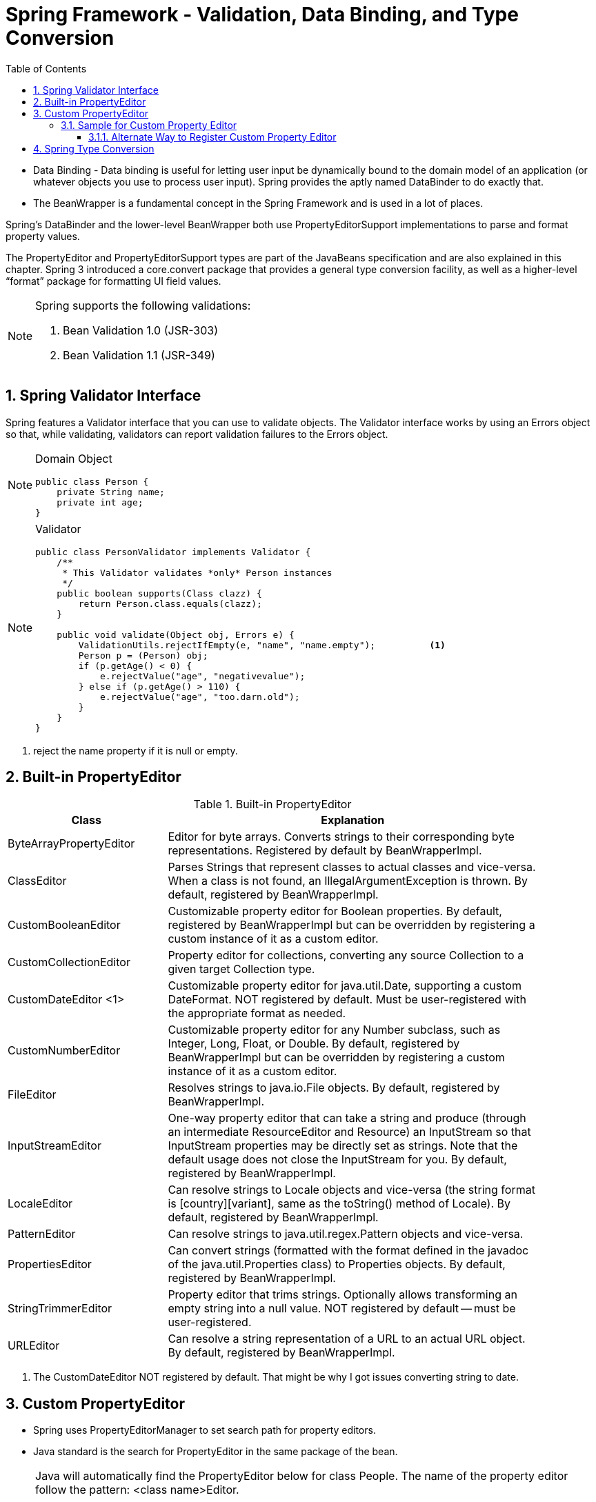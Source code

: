 = Spring Framework - Validation, Data Binding, and Type Conversion
:sectnums:
:toc:
:toclevels: 4
:toc-title: Table of Contents

* Data Binding - Data binding is useful for letting user input be dynamically bound to the domain model of an application (or whatever objects you use to process user input). Spring provides the aptly named DataBinder to do exactly that.
* The BeanWrapper is a fundamental concept in the Spring Framework and is used in a lot of places.

Spring’s DataBinder and the lower-level BeanWrapper both use PropertyEditorSupport implementations to parse and format property values.

The PropertyEditor and PropertyEditorSupport types are part of the JavaBeans specification and are also explained in this chapter. Spring 3 introduced a core.convert package that provides a general type conversion facility, as well as a higher-level “format” package for formatting UI field values.

[NOTE]
====
Spring supports the following validations:

. Bean Validation 1.0 (JSR-303)
. Bean Validation 1.1 (JSR-349)
====

== Spring Validator Interface
Spring features a Validator interface that you can use to validate objects. The Validator interface works by using an Errors object so that, while validating, validators can report validation failures to the [blue white-background]#Errors# object.

[NOTE]
====
Domain Object
....
public class Person {
    private String name;
    private int age;
}
....
====

[NOTE]
====
Validator
....
public class PersonValidator implements Validator {
    /**
     * This Validator validates *only* Person instances
     */
    public boolean supports(Class clazz) {
        return Person.class.equals(clazz);
    }

    public void validate(Object obj, Errors e) {
        ValidationUtils.rejectIfEmpty(e, "name", "name.empty");          <1>
        Person p = (Person) obj;
        if (p.getAge() < 0) {
            e.rejectValue("age", "negativevalue");
        } else if (p.getAge() > 110) {
            e.rejectValue("age", "too.darn.old");
        }
    }
}
....
====
<1> reject the name property if it is null or empty.

== Built-in PropertyEditor
.Built-in PropertyEditor
[width="90%",cols="30%,70%",align="left",options="header"]
|===
|Class |Explanation

|ByteArrayPropertyEditor
|Editor for byte arrays. Converts strings to their corresponding byte representations. Registered by default by BeanWrapperImpl.

|ClassEditor
|Parses Strings that represent classes to actual classes and vice-versa. When a class is not found, an IllegalArgumentException is thrown. By default, registered by BeanWrapperImpl.

|CustomBooleanEditor
|Customizable property editor for Boolean properties. By default, registered by BeanWrapperImpl but can be overridden by registering a custom instance of it as a custom editor.

|CustomCollectionEditor
|Property editor for collections, converting any source Collection to a given target Collection type.

|CustomDateEditor <1>
|Customizable property editor for java.util.Date, supporting a custom DateFormat. [blue white-background]#NOT registered by default#. Must be user-registered with the appropriate format as needed.

|CustomNumberEditor
|Customizable property editor for any Number subclass, such as Integer, Long, Float, or Double. By default, registered by BeanWrapperImpl but can be overridden by registering a custom instance of it as a custom editor.

|FileEditor
|Resolves strings to java.io.File objects. By default, registered by BeanWrapperImpl.

|InputStreamEditor
|One-way property editor that can take a string and produce (through an intermediate ResourceEditor and Resource) an InputStream so that InputStream properties may be directly set as strings. Note that the default usage does not close the InputStream for you. By default, registered by BeanWrapperImpl.

|LocaleEditor
|Can resolve strings to Locale objects and vice-versa (the string format is [country][variant], same as the toString() method of Locale). By default, registered by BeanWrapperImpl.

|PatternEditor
|Can resolve strings to java.util.regex.Pattern objects and vice-versa.

|PropertiesEditor
|Can convert strings (formatted with the format defined in the javadoc of the java.util.Properties class) to Properties objects. By default, registered by BeanWrapperImpl.

|StringTrimmerEditor
|Property editor that trims strings. Optionally allows transforming an empty string into a null value. NOT registered by default — must be user-registered.

|URLEditor
|Can resolve a string representation of a URL to an actual URL object. By default, registered by BeanWrapperImpl.
|===
<1> The CustomDateEditor NOT registered by default. That might be why I got issues converting string to date.

== Custom PropertyEditor
* Spring uses [blue white-background]#PropertyEditorManager# to set search path for property editors.
* Java standard is the search for PropertyEditor in the same package of the bean.

[NOTE]
====
Java will automatically find the PropertyEditor below for class People. The name of the property editor follow the pattern: [blue white-background]#<class name>Editor#.

....
y.w.model.People                <1>
y.w.model.PeopleEditor          <2>
....
<1> Model class People is in package "y.w.model"
<2> The property editor PeopleEditor is in the same package and the name having class name as prefix and Editor as suffix.
====

=== Sample for Custom Property Editor
We have the following two classes ExoticType and DependsOnExoticType.
[source,java]
----
package y.w.spring.propertyeditor;
public class ExoticType
{
    private String name;
}
----
[source,java]
----
package y.w.spring.propertyeditor;
public class DependsOnExoticType
{
    private ExoticType type;                      // <1>
    private Date       date;                      // <2>
}
----
<1> Spring needs an Editor to convert String to ExoticType.
<2> Spring needs an Editor to convert String to Date.

[source,java]
----
package y.w.spring.propertyeditor;
@Log4j
public class ExoticTypeEditor extends PropertyEditorSupport  // <1>
{

    public void setAsText(String text) {
        log.info("ExoticTypeEditor is automatically used by Java");
        setValue(new ExoticType(text.toUpperCase()));
    }
}
----
<1> This custom Editor ExoticTypeEditor for ExoticType is in the same package of ExoticType. So it will be used by Java automatically.

[source,java]
----
@Log4j
public class CustomDateEditor extends PropertyEditorSupport             // <1>
{
    public void setAsText(String text)
    {
        try
        {
            log.info("CustomDateEditor is called to convert String to Date.");
            setValue(new SimpleDateFormat("yyyy-mm-dd").parse(text));
        }
        catch (ParseException e)
        {
            setValue(null);
        }
    }
}
----
<1> CustomDateEditor will convert String to Date. It can't be in the same package of Date. So we need to register it with Spring so that it can be used.

[source,java]
----
public class CustomDateEditorRegistrar implements PropertyEditorRegistrar   // <1>
{
    @Override public void registerCustomEditors(PropertyEditorRegistry registry)
    {
        registry.registerCustomEditor(Date.class, new CustomDateEditor());
    }
}
----
<1> A registrar for CustomDateEditor is needed to register it with Spring.

The next is to inject an instance of CustomDateEditorRegistrar to Spring CustomEditorConfigurer. We can do this with XML format:

[source,xml]
----
<beans>
    <!-- Inject an instance of our CustomDateEditorRegistrar into CustomEditorConfigurer -->
    <bean class="org.springframework.beans.factory.config.CustomEditorConfigurer">
        <property name="propertyEditorRegistrars">
            <list>
                <ref bean="customPropertyEditorRegistrar"/>
            </list>
        </property>
    </bean>

    <!-- Bean for our CustomDateEditorRegistrar -->
    <bean id="customPropertyEditorRegistrar"
          class="y.w.spring.propertyeditor.CustomDateEditorRegistrar"/>
</beans>
----

The following test will pass easily
[source,java]
----
public class PropertyEditorTest
{
    @Test
    public void propertyEditorTest()
    {
        ClassPathXmlApplicationContext ctx = new ClassPathXmlApplicationContext("spring/propertyEditor-beans.xml");

        DependsOnExoticType bean = ctx.getBean("sample", DependsOnExoticType.class);
    }
}
----

==== Alternate Way to Register Custom Property Editor
The CustomDateEditor can be registered without a Registrar. This is simpler.

[source,xml]
----
<beans>
    <!-- Inject an instance of our CustomDateEditorRegistrar into CustomEditorConfigurer -->
    <bean class="org.springframework.beans.factory.config.CustomEditorConfigurer">
        <property name="customEditors">
            <map>
                <entry key="java.util.Date" value="y.w.spring.propertyeditor.CustomDateEditor"/>
            </map>
        </property>
    </bean>
</beans>
----

== Spring Type Conversion
3.4
